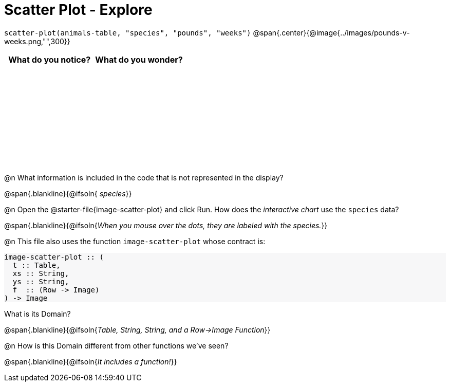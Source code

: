 = Scatter Plot - Explore

++++
<style>
#content tbody tr { height: 2in; }
#content .forceShading { background-color: #f7f7f8; }
</style>
++++

[.center]
`scatter-plot(animals-table, "species", "pounds", "weeks")`
@span{.center}{@image{../images/pounds-v-weeks.png,"",300}}

[cols="^1,^1", options="header"]
|===
| *What do you notice?* | What do you wonder?
|						|
|===

@n What information is included in the code that is not represented in the display?

@span{.blankline}{@ifsoln{ _species_}}

@n Open the @starter-file{image-scatter-plot} and click Run. How does the _interactive chart_ use the `species` data?

@span{.blankline}{@ifsoln{_When you mouse over the dots, they are labeled with the species._}}

@n This file also uses the function `image-scatter-plot` whose contract is:

[.forceShading]
--
```
image-scatter-plot :: (
  t :: Table,
  xs :: String,
  ys :: String,
  f  :: (Row -> Image)
) -> Image
```
--

What is its Domain?

@span{.blankline}{@ifsoln{_Table, String, String, and a Row->Image Function_}}

@n How is this Domain different from other functions we've seen?

@span{.blankline}{@ifsoln{_It includes a function!_}}
